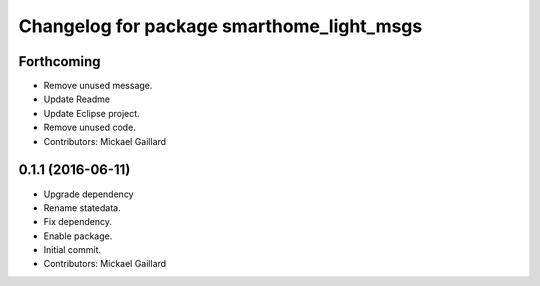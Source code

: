 ^^^^^^^^^^^^^^^^^^^^^^^^^^^^^^^^^^^^^^^^^^
Changelog for package smarthome_light_msgs
^^^^^^^^^^^^^^^^^^^^^^^^^^^^^^^^^^^^^^^^^^

Forthcoming
-----------
* Remove unused message.
* Update Readme
* Update Eclipse project.
* Remove unused code.
* Contributors: Mickael Gaillard

0.1.1 (2016-06-11)
------------------
* Upgrade dependency
* Rename statedata.
* Fix dependency.
* Enable package.
* Initial commit.
* Contributors: Mickael Gaillard
